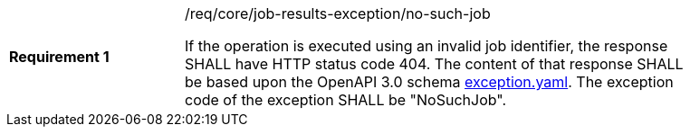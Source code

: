 [[req_core_job-results-exception_no-such-job]]
[width="90%",cols="2,6a"]
|===
|*Requirement {counter:req-id}* |/req/core/job-results-exception/no-such-job +

If the operation is executed using an invalid job identifier, the response SHALL have HTTP status code 404.
The content of that response SHALL be based upon the OpenAPI
3.0 schema https://raw.githubusercontent.com/opengeospatial/ogcapi-processes/master/core/openapi/schemas/exception.yaml[exception.yaml].
The exception code of the exception SHALL be "NoSuchJob".
|===
